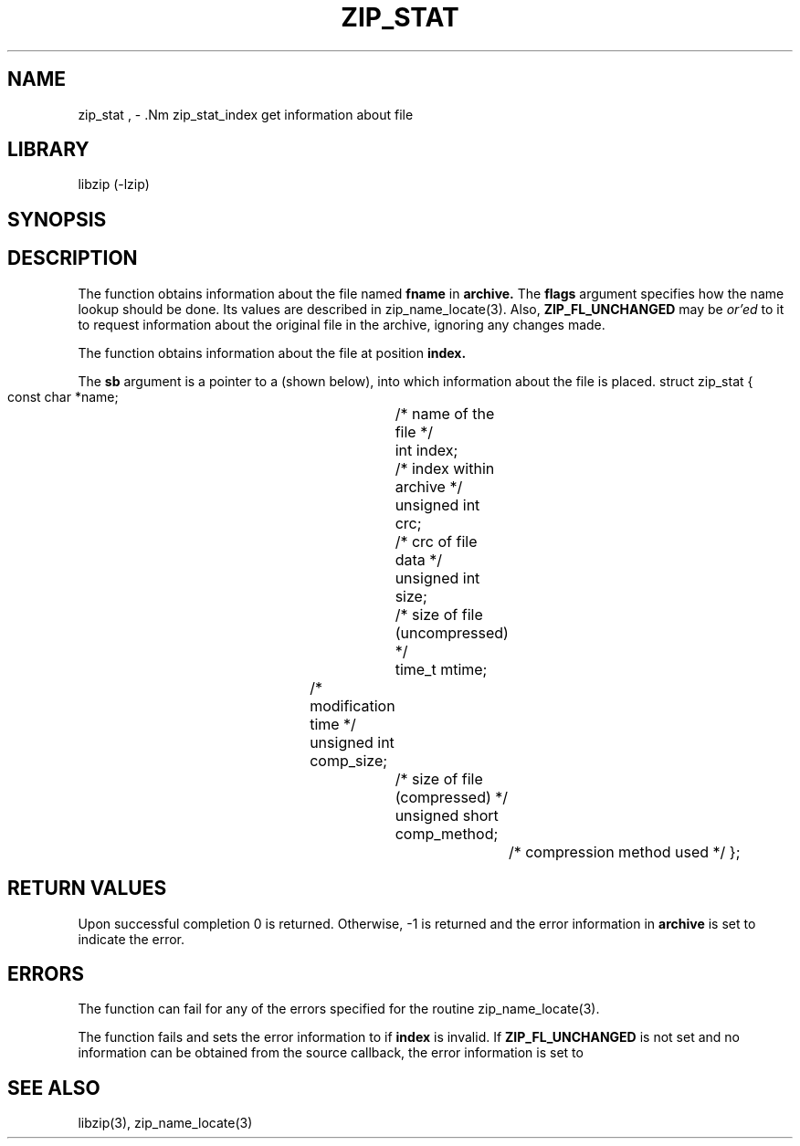 .\" Converted with mdoc2man 0.2
.\" from NiH: zip_stat.mdoc,v 1.8 2005/06/09 19:51:23 wiz Exp 
.\" $NiH: zip_stat.mdoc,v 1.8 2005/06/09 19:51:23 wiz Exp $
.\"
.\" zip_stat.mdoc \-- get information about file
.\" Copyright (C) 2003, 2004, 2005 Dieter Baron and Thomas Klausner
.\"
.\" This file is part of libzip, a library to manipulate ZIP archives.
.\" The authors can be contacted at <nih@giga.or.at>
.\"
.\" Redistribution and use in source and binary forms, with or without
.\" modification, are permitted provided that the following conditions
.\" are met:
.\" 1. Redistributions of source code must retain the above copyright
.\"    notice, this list of conditions and the following disclaimer.
.\" 2. Redistributions in binary form must reproduce the above copyright
.\"    notice, this list of conditions and the following disclaimer in
.\"    the documentation and/or other materials provided with the
.\"    distribution.
.\" 3. The names of the authors may not be used to endorse or promote
.\"    products derived from this software without specific prior
.\"    written permission.
.\"
.\" THIS SOFTWARE IS PROVIDED BY THE AUTHORS ``AS IS'' AND ANY EXPRESS
.\" OR IMPLIED WARRANTIES, INCLUDING, BUT NOT LIMITED TO, THE IMPLIED
.\" WARRANTIES OF MERCHANTABILITY AND FITNESS FOR A PARTICULAR PURPOSE
.\" ARE DISCLAIMED.  IN NO EVENT SHALL THE AUTHORS BE LIABLE FOR ANY
.\" DIRECT, INDIRECT, INCIDENTAL, SPECIAL, EXEMPLARY, OR CONSEQUENTIAL
.\" DAMAGES (INCLUDING, BUT NOT LIMITED TO, PROCUREMENT OF SUBSTITUTE
.\" GOODS OR SERVICES; LOSS OF USE, DATA, OR PROFITS; OR BUSINESS
.\" INTERRUPTION) HOWEVER CAUSED AND ON ANY THEORY OF LIABILITY, WHETHER
.\" IN CONTRACT, STRICT LIABILITY, OR TORT (INCLUDING NEGLIGENCE OR
.\" OTHERWISE) ARISING IN ANY WAY OUT OF THE USE OF THIS SOFTWARE, EVEN
.\" IF ADVISED OF THE POSSIBILITY OF SUCH DAMAGE.
.\"
.TH ZIP_STAT 3 "June 9, 2005" NiH
.SH "NAME"
zip_stat , \- .Nm zip_stat_index
get information about file
.SH "LIBRARY"
libzip (-lzip)
.SH "SYNOPSIS"
.In zip.h
.Ft int
.Fn zip_stat "struct zip *archive" "const char *fname" "int flags" "struct zip_stat *sb"
.Ft int
.Fn zip_stat_index "struct zip *archive" "int index" "int flags" "struct zip_stat *sb"
.SH "DESCRIPTION"
The
.Fn zip_stat
function obtains information about the file named
\fBfname\fR
in
\fBarchive.\fR
The
\fBflags\fR
argument specifies how the name lookup should be done.
Its values are described in
zip_name_locate(3).
Also,
\fBZIP_FL_UNCHANGED\fR
may be
.I or'ed
to it to request information about the original file in the archive,
ignoring any changes made.
.PP
The
.Fn zip_stat_index
function obtains information about the file at position
\fBindex.\fR
.PP
The
\fBsb\fR
argument is a pointer to a
.Ft struct zip_stat
(shown below), into which information about the file is placed.
.Bd \-literal
struct zip_stat {
    const char *name;			/* name of the file */
    int index;				/* index within archive */
    unsigned int crc;			/* crc of file data */
    unsigned int size;			/* size of file (uncompressed) */
    time_t mtime;			/* modification time */
    unsigned int comp_size;		/* size of file (compressed) */
    unsigned short comp_method;		/* compression method used */
};
.SH "RETURN VALUES"
Upon successful completion 0 is returned.
Otherwise, \-1 is returned and the error information in
\fBarchive\fR
is set to indicate the error.
.SH "ERRORS"
The function
.Fn zip_stat
can fail for any of the errors specified for the routine
zip_name_locate(3).
.PP
The function
.Fn zip_stat_index
fails and sets the error information to
.Er ZIP_ER_INVAL
if
\fBindex\fR
is invalid.
If
\fBZIP_FL_UNCHANGED\fR
is not set and no information can be obtained from the source
callback, the error information is set to
.Er ZIP_ER_CHANGED.
.SH "SEE ALSO"
libzip(3),
zip_name_locate(3)
